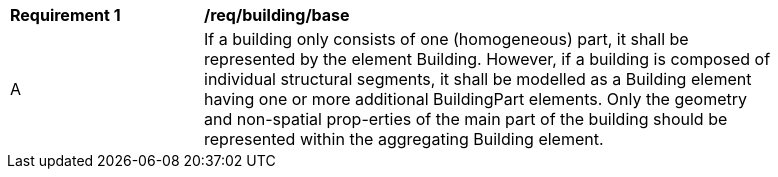 [[reg_building_base]]
[width="90%",cols="2,6"]
|===
^|*Requirement  {counter:req-id}* |*/req/building/base* 
^|A |If a building only consists of one (homogeneous) part, it shall be represented by the element Building. However, if a building is composed of individual structural segments, it shall be modelled as a Building element having one or more additional BuildingPart elements. Only the geometry and non-spatial prop-erties of the main part of the building should be represented within the aggregating Building element.
|===
